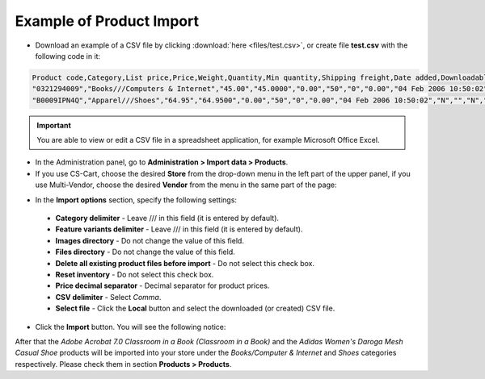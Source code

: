 *************************
Example of Product Import
*************************

*	Download an example of a CSV file by clicking :download:`here <files/test.csv>`, or create file **test.csv** with the following code in it:

.. code-block :: none

    Product code,Category,List price,Price,Weight,Quantity,Min quantity,Shipping freight,Date added,Downloadable,Files,Ship downloadable,Inventory tracking,Free shipping,Feature comparison,Zero price action,Thumbnail,Detailed image,Product name,Description,Meta keywords,Meta description,Search words,Page title,Taxes,Features,Options,Secondary categories,Pay by points,Override points,Override exchange rate,Supplier,Short description,Localizations,Status,Product URL,Detailed image
    "0321294009","Books///Computers & Internet","45.00","45.0000","0.00","50","0","0.00","04 Feb 2006 10:50:02","N","","N","B","N","N","R","/var/www/html/stores/version210/images/backup/product/0321294009.01._SCMZZZZZZZ_.jpg#{[DA]:0321294009.01._SCMZZZZZZZ_.jpg,[DE]:0321294009.01._SCMZZZZZZZ_.jpg,[EL]:0321294009.01._SCMZZZZZZZ_.jpg,[EN]:0321294009.01._SCMZZZZZZZ_.jpg,[ES]:0321294009.01._SCMZZZZZZZ_.jpg,[FR]:0321294009.01._SCMZZZZZZZ_.jpg,[IT]:0321294009.01._SCMZZZZZZZ_.jpg,[NL]:0321294009.01._SCMZZZZZZZ_.jpg,[RO]:0321294009.01._SCMZZZZZZZ_.jpg,[RU]:0321294009.01._SCMZZZZZZZ_.jpg,[SI]:0321294009.01._SCMZZZZZZZ_.jpg,}","/var/www/html/stores/version210/images/backup/detailed/0321294009.01._SCLZZZZZZZ_.jpg#{[DA]:0321294009.01._SCLZZZZZZZ_.jpg,[DE]:0321294009.01._SCLZZZZZZZ_.jpg,[EL]:0321294009.01._SCLZZZZZZZ_.jpg,[EN]:0321294009.01._SCLZZZZZZZ_.jpg,[ES]:0321294009.01._SCLZZZZZZZ_.jpg,[FR]:0321294009.01._SCLZZZZZZZ_.jpg,[IT]:0321294009.01._SCLZZZZZZZ_.jpg,[NL]:0321294009.01._SCLZZZZZZZ_.jpg,[RO]:0321294009.01._SCLZZZZZZZ_.jpg,[RU]:0321294009.01._SCLZZZZZZZ_.jpg,[SI]:0321294009.01._SCLZZZZZZZ_.jpg,}","Adobe Acrobat 7.0 Classroom in a Book (Classroom in a Book)","<p>If you&#39,re like most Acrobat users--creative, business, and engineering pros who work with complex electronic documents--you can ill afford to miss a beat in your production workflow. Then again, you can ill afford being left behind when it comes to mastering the newest version of the important tool on your desktop, Adobe Acrobat 7. Not to worry: Adobe has brought the classroom to you in this handy volume, completely revised to cover all that&#39,s new and different in Acrobat 7. Through a series of self-paced lessons (each of which builds on the last and includes hands-on projects that the you can create using the files on the accompanying CD-ROM), this guide acquaints you with all of Acrobat 7&#39,s features for creating, reviewing, editing, commenting on, restructuring, and preflighting PDF files, including the newest: a tool for creating 3D objects, improved security, new tools for repairing errors in print preflight, structured bookmarks, the ability to export comments to Word docs, and more. Professional tips and techniques are scattered throughout!</p>","","","","","VAT","{4}ISBN: T[34225634890]","","","Y","N","N","","","","A","http://localhost/stores/version210/index.php?dispatch=products.view&product_id=1505","http://localhost/stores/version210/images/product/0/0321294009.01._SCMZZZZZZZ_.jpg"
    "B0009IPN4Q","Apparel///Shoes","64.95","64.9500","0.00","50","0","0.00","04 Feb 2006 10:50:02","N","","N","B","N","N","R","/var/www/html/stores/version210/images/backup/product/B0009IPN4Q.01._SCMZZZZZZZ_.jpg#{[DA]:B0009IPN4Q.01._SCMZZZZZZZ_.jpg,[DE]:B0009IPN4Q.01._SCMZZZZZZZ_.jpg,[EL]:B0009IPN4Q.01._SCMZZZZZZZ_.jpg,[EN]:B0009IPN4Q.01._SCMZZZZZZZ_.jpg,[ES]:B0009IPN4Q.01._SCMZZZZZZZ_.jpg,[FR]:B0009IPN4Q.01._SCMZZZZZZZ_.jpg,[IT]:B0009IPN4Q.01._SCMZZZZZZZ_.jpg,[NL]:B0009IPN4Q.01._SCMZZZZZZZ_.jpg,[RO]:B0009IPN4Q.01._SCMZZZZZZZ_.jpg,[RU]:B0009IPN4Q.01._SCMZZZZZZZ_.jpg,[SI]:B0009IPN4Q.01._SCMZZZZZZZ_.jpg,}","","Adidas Women's Daroga Mesh Casual Shoe","<b>Features</b><br /><b>&middot,&nbsp,</b>Mesh nylon upper combines light weight and breathability<br /><b>&middot,&nbsp,</b>High-traction rubber outsole<br /><b>&middot,&nbsp,</b>Unroll this open, breathable, high-traction performer to wear as a comfortable shoe or step into it like a clog around camp -- the perfect shoe to pack when pack space is limited<br /><b>&middot,&nbsp,</b>Die-cut EVA midsole for lightweight comfort, airmesh lining for comfort and breathability, Ortholite antimicrobial moisture-wicking sock liner<br /><br />","","","","","VAT","{5}(New features) Manufacturer: E[Adidas]","{698}Clothing Size: S[{2894}7.5 M,{2895}8 M,{2896}6.5 M,{2897}7 M,{2898}8.5 M]","","Y","N","N","","","","A","http://localhost/stores/version210/index.php?dispatch=products.view&product_id=1537","http://localhost/stores/version210/images/product/0/B0009IPN4Q.01._SCMZZZZZZZ_.jpg"

.. important::

	You are able to view or edit a CSV file in a spreadsheet application, for example Microsoft Office Excel.

*	In the Administration panel, go to **Administration > Import data > Products**.

*	If you use CS-Cart, choose the desired **Store** from the drop-down menu in the left part of the upper panel, if you use Multi-Vendor, choose the desired **Vendor** from the menu in the same part of the page:

.. image:: img/import.png
    :align: center
    :alt: Select a store

*	In the **Import options** section, specify the following settings:

    *   **Category delimiter** - Leave /// in this field (it is entered by default).
    *   **Feature variants delimiter** - Leave /// in this field (it is entered by default).
    *   **Images directory** - Do not change the value of this field.
    *   **Files directory** - Do not change the value of this field.
    *   **Delete all existing product files before import** - Do not select this check box.
    *   **Reset inventory** - Do not select this check box.
    *   **Price decimal separator** - Decimal separator for product prices.
    *   **CSV delimiter** - Select *Comma*.
    *   **Select file** - Click the **Local** button and select the downloaded (or created) CSV file.

*	Click the **Import** button. You will see the following notice:

.. image:: img/import_03.png
    :align: center
    :alt: Import Notice

After that the *Adobe Acrobat 7.0 Classroom in a Book (Classroom in a Book)* and the *Adidas Women's Daroga Mesh Casual Shoe* products will be imported into your store under the *Books/Computer & Internet* and *Shoes* categories respectively. Please check them in section **Products > Products**.


